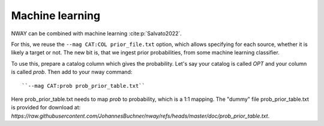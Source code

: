 .. _install:
.. highlight:: shell

================
Machine learning
================

NWAY can be combined with machine learning :cite:p:`Salvato2022`.

For this, we reuse the ``--mag CAT:COL prior_file.txt`` option, which allows
specifying for each source, whether it is likely a target or not.
The new bit is, that we ingest prior probabilities, from
some machine learning classifier.

To use this, prepare a catalog column which gives the probability.
Let's say your catalog is called *OPT* and your column is called *prob*.
Then add to your nway command::

   ``--mag CAT:prob prob_prior_table.txt``

Here prob_prior_table.txt needs to map *prob* to probability,
which is a 1:1 mapping. The "dummy" file prob_prior_table.txt is
provided for download at: `https://raw.githubusercontent.com/JohannesBuchner/nway/refs/heads/master/doc/prob_prior_table.txt`.
